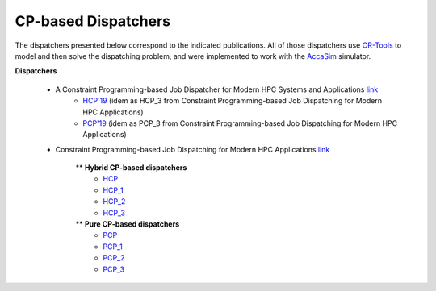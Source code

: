 ====================
CP-based Dispatchers
====================

The dispatchers presented below correspond to the indicated publications. All of those dispatchers use `OR-Tools <https://developers.google.com/optimization/>`_ to model and then solve the dispatching problem, and were implemented to work with the 
`AccaSim <https://accasim.readthedocs.io/en/latest/>`_ simulator. 

**Dispatchers**

	* A Constraint Programming-based Job Dispatcher for Modern HPC Systems and Applications `link <#>`_
		* `HCP'19 <HCP/hcp3_scheduler.py>`_ (idem as HCP_3 from Constraint Programming-based Job Dispatching for Modern HPC Applications)
		* `PCP'19 <PCP/pcp3_scheduler.py>`_ (idem as PCP_3 from Constraint Programming-based Job Dispatching for Modern HPC Applications)


	*  Constraint Programming-based Job Dispatching for Modern HPC Applications `link <https://link.springer.com/chapter/10.1007/978-3-030-30048-7_26>`_
		
		** **Hybrid CP-based dispatchers**
			* `HCP <HCP/hcp_scheduler.py>`_ 
			* `HCP_1 <HCP/hcp1_scheduler.py>`_  
			* `HCP_2 <HCP/hcp2_scheduler.py>`_
			* `HCP_3 <HCP/hcp3_scheduler.py>`_   
				
		** **Pure CP-based dispatchers**
			* `PCP <PCP/pcp_scheduler.py>`_ 
			* `PCP_1 <PCP/pcp1_scheduler.py>`_  
			* `PCP_2 <PCP/pcp2_scheduler.py>`_
			* `PCP_3 <PCP/pcp3_scheduler.py>`_